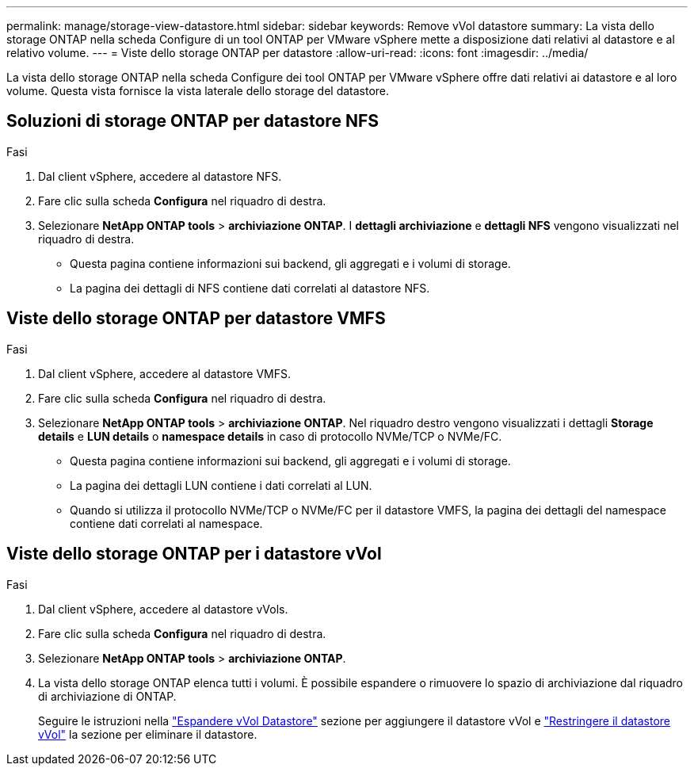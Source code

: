 ---
permalink: manage/storage-view-datastore.html 
sidebar: sidebar 
keywords: Remove vVol datastore 
summary: La vista dello storage ONTAP nella scheda Configure di un tool ONTAP per VMware vSphere mette a disposizione dati relativi al datastore e al relativo volume. 
---
= Viste dello storage ONTAP per datastore
:allow-uri-read: 
:icons: font
:imagesdir: ../media/


[role="lead"]
La vista dello storage ONTAP nella scheda Configure dei tool ONTAP per VMware vSphere offre dati relativi ai datastore e al loro volume. Questa vista fornisce la vista laterale dello storage del datastore.



== Soluzioni di storage ONTAP per datastore NFS

.Fasi
. Dal client vSphere, accedere al datastore NFS.
. Fare clic sulla scheda *Configura* nel riquadro di destra.
. Selezionare *NetApp ONTAP tools* > *archiviazione ONTAP*. I *dettagli archiviazione* e *dettagli NFS* vengono visualizzati nel riquadro di destra.
+
** Questa pagina contiene informazioni sui backend, gli aggregati e i volumi di storage.
** La pagina dei dettagli di NFS contiene dati correlati al datastore NFS.






== Viste dello storage ONTAP per datastore VMFS

.Fasi
. Dal client vSphere, accedere al datastore VMFS.
. Fare clic sulla scheda *Configura* nel riquadro di destra.
. Selezionare *NetApp ONTAP tools* > *archiviazione ONTAP*. Nel riquadro destro vengono visualizzati i dettagli *Storage details* e *LUN details* o *namespace details* in caso di protocollo NVMe/TCP o NVMe/FC.
+
** Questa pagina contiene informazioni sui backend, gli aggregati e i volumi di storage.
** La pagina dei dettagli LUN contiene i dati correlati al LUN.
** Quando si utilizza il protocollo NVMe/TCP o NVMe/FC per il datastore VMFS, la pagina dei dettagli del namespace contiene dati correlati al namespace.






== Viste dello storage ONTAP per i datastore vVol

.Fasi
. Dal client vSphere, accedere al datastore vVols.
. Fare clic sulla scheda *Configura* nel riquadro di destra.
. Selezionare *NetApp ONTAP tools* > *archiviazione ONTAP*.
. La vista dello storage ONTAP elenca tutti i volumi. È possibile espandere o rimuovere lo spazio di archiviazione dal riquadro di archiviazione di ONTAP.
+
Seguire le istruzioni nella link:../manage/expand-storage-of-vvol-datastore.html["Espandere vVol Datastore"] sezione per aggiungere il datastore vVol e link:../manage/remove-storage-from-a-vvols-datastore.html["Restringere il datastore vVol"] la sezione per eliminare il datastore.


